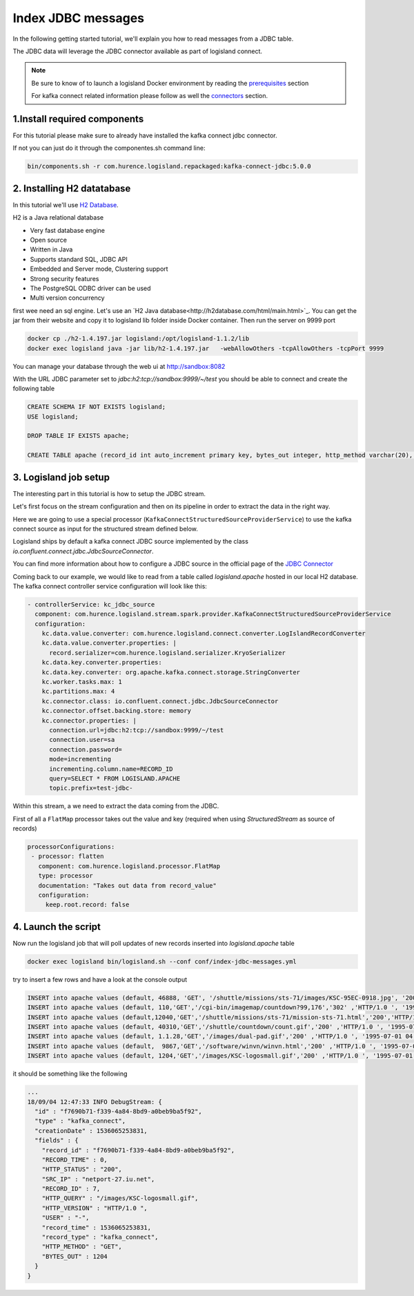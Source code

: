 Index JDBC messages
===================

In the following getting started tutorial, we'll explain you how to read messages from a JDBC table.

The JDBC data will leverage the JDBC connector available as part of logisland connect.


.. note::

    Be sure to know of to launch a logisland Docker environment by reading the `prerequisites <./prerequisites.html>`_ section

    For kafka connect related information please follow as well the `connectors <../connectors.html>`_ section.



1.Install required components
-----------------------------

For this tutorial please make sure to already have installed the kafka connect jdbc connector.

If not you can just do it through the componentes.sh command line:

.. code-block:: sh

    bin/components.sh -r com.hurence.logisland.repackaged:kafka-connect-jdbc:5.0.0


2. Installing H2 datatabase
---------------------------

In this tutorial we'll use `H2 Database <http://h2database.com/html/main.html>`_.


H2 is a Java relational database

- Very fast database engine
- Open source
- Written in Java
- Supports standard SQL, JDBC API
- Embedded and Server mode, Clustering support
- Strong security features
- The PostgreSQL ODBC driver can be used
- Multi version concurrency


first wee need an sql engine. Let's use an `H2 Java database<http://h2database.com/html/main.html>`_.
You can get the jar from their website and copy it to logisland lib folder inside Docker container.
Then run the server on 9999 port


.. code-block:: sh

    docker cp ./h2-1.4.197.jar logisland:/opt/logisland-1.1.2/lib
    docker exec logisland java -jar lib/h2-1.4.197.jar   -webAllowOthers -tcpAllowOthers -tcpPort 9999


You can manage your database through the web ui at `http://sandbox:8082 <http://sandbox:8082>`_

With the URL JDBC parameter set to `jdbc:h2:tcp://sandbox:9999/~/test` you should be able to connect and create the following table


.. code-block:: sql

    CREATE SCHEMA IF NOT EXISTS logisland;
    USE logisland;

    DROP TABLE IF EXISTS apache;

    CREATE TABLE apache (record_id int auto_increment primary key, bytes_out integer, http_method varchar(20), http_query varchar(200), http_status varchar(10), http_version varchar(10), record_time timestamp, src_ip varchar(50), user varchar(20));





3. Logisland job setup
----------------------

The interesting part in this tutorial is how to setup the JDBC stream.

Let's first focus on the stream configuration and then on its pipeline in order to extract the data in the right way.


Here we are going to use a special processor (``KafkaConnectStructuredSourceProviderService``) to use the kafka connect source as input for the structured stream defined below.

Logisland ships by default a kafka connect JDBC source implemented by the class *io.confluent.connect.jdbc.JdbcSourceConnector*.

.. note::
You can find more information about how to configure a JDBC source in the official page of the `JDBC Connector <https://docs.confluent.io/current/connect/connect-jdbc/docs/index.html>`_


Coming back to our example, we would like to read from a table called *logisland.apache* hosted in our local H2 database.
The kafka connect controller service configuration will look like this:

.. code-block:: yaml

    - controllerService: kc_jdbc_source
      component: com.hurence.logisland.stream.spark.provider.KafkaConnectStructuredSourceProviderService
      configuration:
        kc.data.value.converter: com.hurence.logisland.connect.converter.LogIslandRecordConverter
        kc.data.value.converter.properties: |
          record.serializer=com.hurence.logisland.serializer.KryoSerializer
        kc.data.key.converter.properties:
        kc.data.key.converter: org.apache.kafka.connect.storage.StringConverter
        kc.worker.tasks.max: 1
        kc.partitions.max: 4
        kc.connector.class: io.confluent.connect.jdbc.JdbcSourceConnector
        kc.connector.offset.backing.store: memory
        kc.connector.properties: |
          connection.url=jdbc:h2:tcp://sandbox:9999/~/test
          connection.user=sa
          connection.password=
          mode=incrementing
          incrementing.column.name=RECORD_ID
          query=SELECT * FROM LOGISLAND.APACHE
          topic.prefix=test-jdbc-

Within this stream, a we need to extract the data coming from the JDBC.

First of all a ``FlatMap`` processor takes out the value and key (required when using *StructuredStream* as source of records)

.. code-block:: yaml

       processorConfigurations:
        - processor: flatten
          component: com.hurence.logisland.processor.FlatMap
          type: processor
          documentation: "Takes out data from record_value"
          configuration:
            keep.root.record: false




4. Launch the script
--------------------
Now run the logisland job that will poll updates of new records inserted into `logisland.apache` table

.. code-block:: sh

    docker exec logisland bin/logisland.sh --conf conf/index-jdbc-messages.yml


try to insert a few rows and have a look at the console output

.. code-block:: sql

    INSERT into apache values (default, 46888, 'GET', '/shuttle/missions/sts-71/images/KSC-95EC-0918.jpg', '200', 'HTTP/1.0', '2010-01-01 10:00:00' , 'net-1-141.eden.com', '-');
    INSERT into apache values (default, 110,'GET','/cgi-bin/imagemap/countdown?99,176','302' ,'HTTP/1.0 ', '1995-07-01 04:01:06' ,'205.189.154.54', '-');
    INSERT into apache values (default,12040,'GET','/shuttle/missions/sts-71/mission-sts-71.html','200','HTTP/1.0', '1995-07-01 04:04:38','pme607.onramp.awinc.com', '-');
    INSERT into apache values (default, 40310,'GET','/shuttle/countdown/count.gif','200' ,'HTTP/1.0 ', '1995-07-01 04:05:18' ,'199.166.39.14', '-');
    INSERT into apache values (default, 1.1.28,'GET','/images/dual-pad.gif','200' ,'HTTP/1.0 ', '1995-07-01 04:04:10' ,'isdn6-34.dnai.com', '-');
    INSERT into apache values (default,  9867,'GET','/software/winvn/winvn.html','200' ,'HTTP/1.0 ', '1995-07-01 04:02:39' ,'dynip42.efn.org', '-');
    INSERT into apache values (default, 1204,'GET','/images/KSC-logosmall.gif','200' ,'HTTP/1.0 ', '1995-07-01 04:04:34' ,'netport-27.iu.net', '-');


it should be something like the following

.. code-block:: json

    ...
    18/09/04 12:47:33 INFO DebugStream: {
      "id" : "f7690b71-f339-4a84-8bd9-a0beb9ba5f92",
      "type" : "kafka_connect",
      "creationDate" : 1536065253831,
      "fields" : {
        "record_id" : "f7690b71-f339-4a84-8bd9-a0beb9ba5f92",
        "RECORD_TIME" : 0,
        "HTTP_STATUS" : "200",
        "SRC_IP" : "netport-27.iu.net",
        "RECORD_ID" : 7,
        "HTTP_QUERY" : "/images/KSC-logosmall.gif",
        "HTTP_VERSION" : "HTTP/1.0 ",
        "USER" : "-",
        "record_time" : 1536065253831,
        "record_type" : "kafka_connect",
        "HTTP_METHOD" : "GET",
        "BYTES_OUT" : 1204
      }
    }




